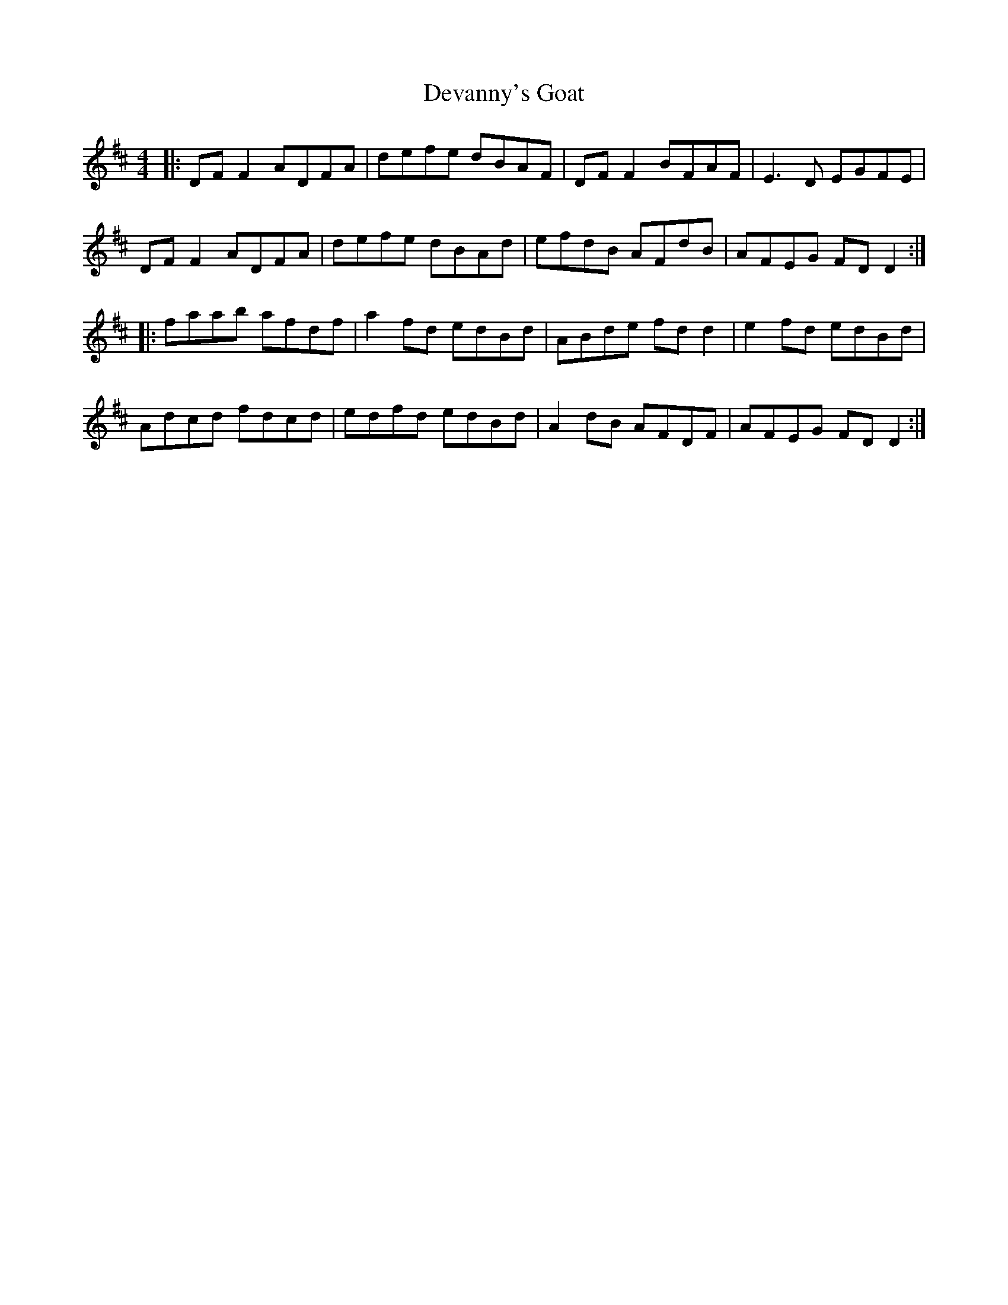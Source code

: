 X: 9931
T: Devanny's Goat
R: reel
M: 4/4
K: Dmajor
|:DF F2 ADFA|defe dBAF|DF F2 BFAF|E3D EGFE|
DF F2 ADFA|defe dBAd|efdB AFdB|AFEG FD D2:|
|:faab afdf|a2 fd edBd|ABde fd d2|e2 fd edBd|
Adcd fdcd|edfd edBd|A2 dB AFDF|AFEG FD D2:|

